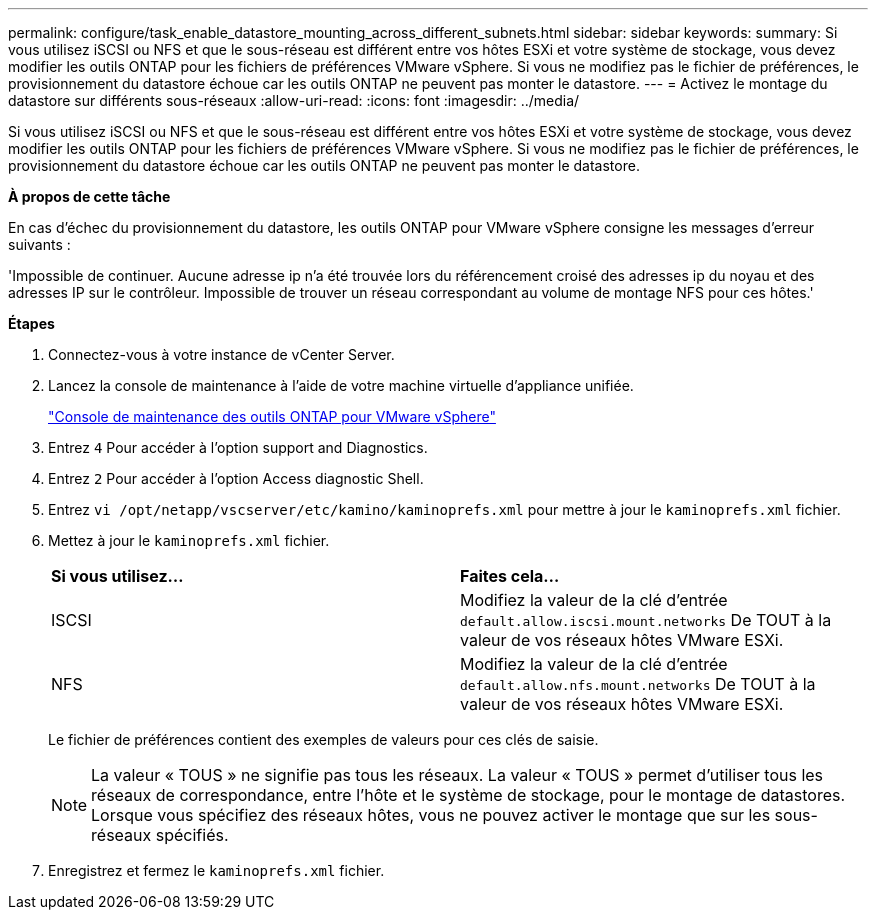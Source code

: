 ---
permalink: configure/task_enable_datastore_mounting_across_different_subnets.html 
sidebar: sidebar 
keywords:  
summary: Si vous utilisez iSCSI ou NFS et que le sous-réseau est différent entre vos hôtes ESXi et votre système de stockage, vous devez modifier les outils ONTAP pour les fichiers de préférences VMware vSphere. Si vous ne modifiez pas le fichier de préférences, le provisionnement du datastore échoue car les outils ONTAP ne peuvent pas monter le datastore. 
---
= Activez le montage du datastore sur différents sous-réseaux
:allow-uri-read: 
:icons: font
:imagesdir: ../media/


[role="lead"]
Si vous utilisez iSCSI ou NFS et que le sous-réseau est différent entre vos hôtes ESXi et votre système de stockage, vous devez modifier les outils ONTAP pour les fichiers de préférences VMware vSphere. Si vous ne modifiez pas le fichier de préférences, le provisionnement du datastore échoue car les outils ONTAP ne peuvent pas monter le datastore.

*À propos de cette tâche*

En cas d'échec du provisionnement du datastore, les outils ONTAP pour VMware vSphere consigne les messages d'erreur suivants :

'Impossible de continuer. Aucune adresse ip n'a été trouvée lors du référencement croisé des adresses ip du noyau et des adresses IP sur le contrôleur. Impossible de trouver un réseau correspondant au volume de montage NFS pour ces hôtes.'

*Étapes*

. Connectez-vous à votre instance de vCenter Server.
. Lancez la console de maintenance à l'aide de votre machine virtuelle d'appliance unifiée.
+
link:../manage/reference_maintenance_console_of_ontap_tools_for_vmware_vsphere.html["Console de maintenance des outils ONTAP pour VMware vSphere"]

. Entrez `4` Pour accéder à l'option support and Diagnostics.
. Entrez `2` Pour accéder à l'option Access diagnostic Shell.
. Entrez `vi /opt/netapp/vscserver/etc/kamino/kaminoprefs.xml` pour mettre à jour le `kaminoprefs.xml` fichier.
. Mettez à jour le `kaminoprefs.xml` fichier.
+
|===


| *Si vous utilisez...* | *Faites cela...* 


 a| 
ISCSI
 a| 
Modifiez la valeur de la clé d'entrée `default.allow.iscsi.mount.networks` De TOUT à la valeur de vos réseaux hôtes VMware ESXi.



 a| 
NFS
 a| 
Modifiez la valeur de la clé d'entrée `default.allow.nfs.mount.networks` De TOUT à la valeur de vos réseaux hôtes VMware ESXi.

|===
+
Le fichier de préférences contient des exemples de valeurs pour ces clés de saisie.

+

NOTE: La valeur « TOUS » ne signifie pas tous les réseaux. La valeur « TOUS » permet d'utiliser tous les réseaux de correspondance, entre l'hôte et le système de stockage, pour le montage de datastores. Lorsque vous spécifiez des réseaux hôtes, vous ne pouvez activer le montage que sur les sous-réseaux spécifiés.

. Enregistrez et fermez le `kaminoprefs.xml` fichier.

